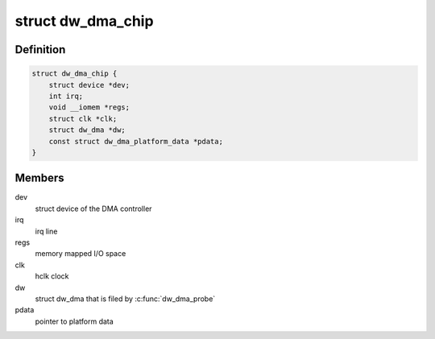 .. -*- coding: utf-8; mode: rst -*-
.. src-file: include/linux/dma/dw.h

.. _`dw_dma_chip`:

struct dw_dma_chip
==================

.. c:type:: struct dw_dma_chip

    representation of DesignWare DMA controller hardware

.. _`dw_dma_chip.definition`:

Definition
----------

.. code-block:: c

    struct dw_dma_chip {
        struct device *dev;
        int irq;
        void __iomem *regs;
        struct clk *clk;
        struct dw_dma *dw;
        const struct dw_dma_platform_data *pdata;
    }

.. _`dw_dma_chip.members`:

Members
-------

dev
    struct device of the DMA controller

irq
    irq line

regs
    memory mapped I/O space

clk
    hclk clock

dw
    struct dw_dma that is filed by \ :c:func:`dw_dma_probe`\ 

pdata
    pointer to platform data

.. This file was automatic generated / don't edit.

